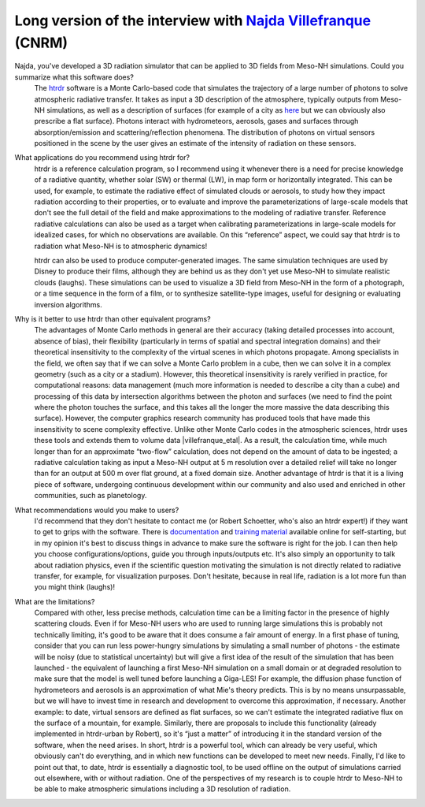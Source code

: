 Long version of the interview with `Najda Villefranque <mailto:najda.villefranque@meteo.fr>`_ (CNRM)
******************************************************************************************************

.. image:: photo_nv.jpg
  :width: 250

Najda, you've developed a 3D radiation simulator that can be applied to 3D fields from Meso-NH simulations. Could you summarize what this software does?
  The `htrdr <https://www.meso-star.com/projects/htrdr/htrdr.html>`_ software is a Monte Carlo-based code that simulates the trajectory of a large number of photons to solve atmospheric radiative transfer. It takes as input a 3D description of the atmosphere, typically outputs from Meso-NH simulations, as well as a description of surfaces (for example of a city as `here <https://web.lmd.jussieu.fr/~nvillefranque/pages/teapot_city>`_ but we can obviously also prescribe a flat surface). Photons interact with hydrometeors, aerosols, gases and surfaces through absorption/emission and scattering/reflection phenomena. The distribution of photons on virtual sensors positioned in the scene by the user gives an estimate of the intensity of radiation on these sensors.

What applications do you recommend using htrdr for?
  htrdr is a reference calculation program, so I recommend using it whenever there is a need for precise knowledge of a radiative quantity, whether solar (SW) or thermal (LW), in map form or horizontally integrated. This can be used, for example, to estimate the radiative effect of simulated clouds or aerosols, to study how they impact radiation according to their properties, or to evaluate and improve the parameterizations of large-scale models that don't see the full detail of the field and make approximations to the modeling of radiative transfer. Reference radiative calculations can also be used as a target when calibrating parameterizations in large-scale models for idealized cases, for which no observations are available. On this “reference” aspect, we could say that htrdr is to radiation what Meso-NH is to atmospheric dynamics! 

  htrdr can also be used to produce computer-generated images. The same simulation techniques are used by Disney to produce their films, although they are behind us as they don't yet use Meso-NH to simulate realistic clouds (laughs). These simulations can be used to visualize a 3D field from Meso-NH in the form of a photograph, or a time sequence in the form of a film, or to synthesize satellite-type images, useful for designing or evaluating inversion algorithms.

Why is it better to use htrdr than other equivalent programs? 
  The advantages of Monte Carlo methods in general are their accuracy (taking detailed processes into account, absence of bias), their flexibility (particularly in terms of spatial and spectral integration domains) and their theoretical insensitivity to the complexity of the virtual scenes in which photons propagate. Among specialists in the field, we often say that if we can solve a Monte Carlo problem in a cube, then we can solve it in a complex geometry (such as a city or a stadium). However, this theoretical insensitivity is rarely verified in practice, for computational reasons: data management (much more information is needed to describe a city than a cube) and processing of this data by intersection algorithms between the photon and surfaces (we need to find the point where the photon touches the surface, and this takes all the longer the more massive the data describing this surface). However, the computer graphics research community has produced tools that have made this insensitivity to scene complexity effective. Unlike other Monte Carlo codes in the atmospheric sciences, htrdr uses these tools and extends them to volume data |villefranque_etal|. As a result, the calculation time, while much longer than for an approximate “two-flow” calculation, does not depend on the amount of data to be ingested; a radiative calculation taking as input a Meso-NH output at 5 m resolution over a detailed relief will take no longer than for an output at 500 m over flat ground, at a fixed domain size. Another advantage of htrdr is that it is a living piece of software, undergoing continuous development within our community and also used and enriched in other communities, such as planetology.

What recommendations would you make to users?
  I'd recommend that they don't hesitate to contact me (or Robert Schoetter, who's also an htrdr expert!) if they want to get to grips with the software. There is `documentation <https://www.meso-star.com/projects/htrdr/man/man1/htrdr-atmosphere.1.html>`_ and `training material <https://mattermost.lmd.ipsl.fr/g3t-rayonnement/channels/htrdr>`_ available online for self-starting, but in my opinion it's best to discuss things in advance to make sure the software is right for the job. I can then help you choose configurations/options, guide you through inputs/outputs etc. It's also simply an opportunity to talk about radiation physics, even if the scientific question motivating the simulation is not directly related to radiative transfer, for example, for visualization purposes. Don't hesitate, because in real life, radiation is a lot more fun than you might think (laughs)!

What are the limitations?
  Compared with other, less precise methods, calculation time can be a limiting factor in the presence of highly scattering clouds. Even if for Meso-NH users who are used to running large simulations this is probably not technically limiting, it's good to be aware that it does consume a fair amount of energy. In a first phase of tuning, consider that you can run less power-hungry simulations by simulating a small number of photons - the estimate will be noisy (due to statistical uncertainty) but will give a first idea of the result of the simulation that has been launched - the equivalent of launching a first Meso-NH simulation on a small domain or at degraded resolution to make sure that the model is well tuned before launching a Giga-LES! For example, the diffusion phase function of hydrometeors and aerosols is an approximation of what Mie's theory predicts. This is by no means unsurpassable, but we will have to invest time in research and development to overcome this approximation, if necessary. Another example: to date, virtual sensors are defined as flat surfaces, so we can't estimate the integrated radiative flux on the surface of a mountain, for example. Similarly, there are proposals to include this functionality (already implemented in htrdr-urban by Robert), so it's “just a matter” of introducing it in the standard version of the software, when the need arises. In short, htrdr is a powerful tool, which can already be very useful, which obviously can't do everything, and in which new functions can be developed to meet new needs. Finally, I'd like to point out that, to date, htrdr is essentially a diagnostic tool, to be used offline on the output of simulations carried out elsewhere, with or without radiation. One of the perspectives of my research is to couple htrdr to Meso-NH to be able to make atmospheric simulations including a 3D resolution of radiation.


.. |villefranque_etal| raw:: html

   <a href="https://agupubs.onlinelibrary.wiley.com/doi/full/10.1029/2018MS001602" target="_blank">(Villefranque et al., 2019)</a>
